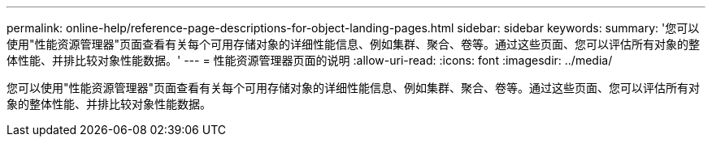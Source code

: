 ---
permalink: online-help/reference-page-descriptions-for-object-landing-pages.html 
sidebar: sidebar 
keywords:  
summary: '您可以使用"性能资源管理器"页面查看有关每个可用存储对象的详细性能信息、例如集群、聚合、卷等。通过这些页面、您可以评估所有对象的整体性能、并排比较对象性能数据。' 
---
= 性能资源管理器页面的说明
:allow-uri-read: 
:icons: font
:imagesdir: ../media/


[role="lead"]
您可以使用"性能资源管理器"页面查看有关每个可用存储对象的详细性能信息、例如集群、聚合、卷等。通过这些页面、您可以评估所有对象的整体性能、并排比较对象性能数据。
